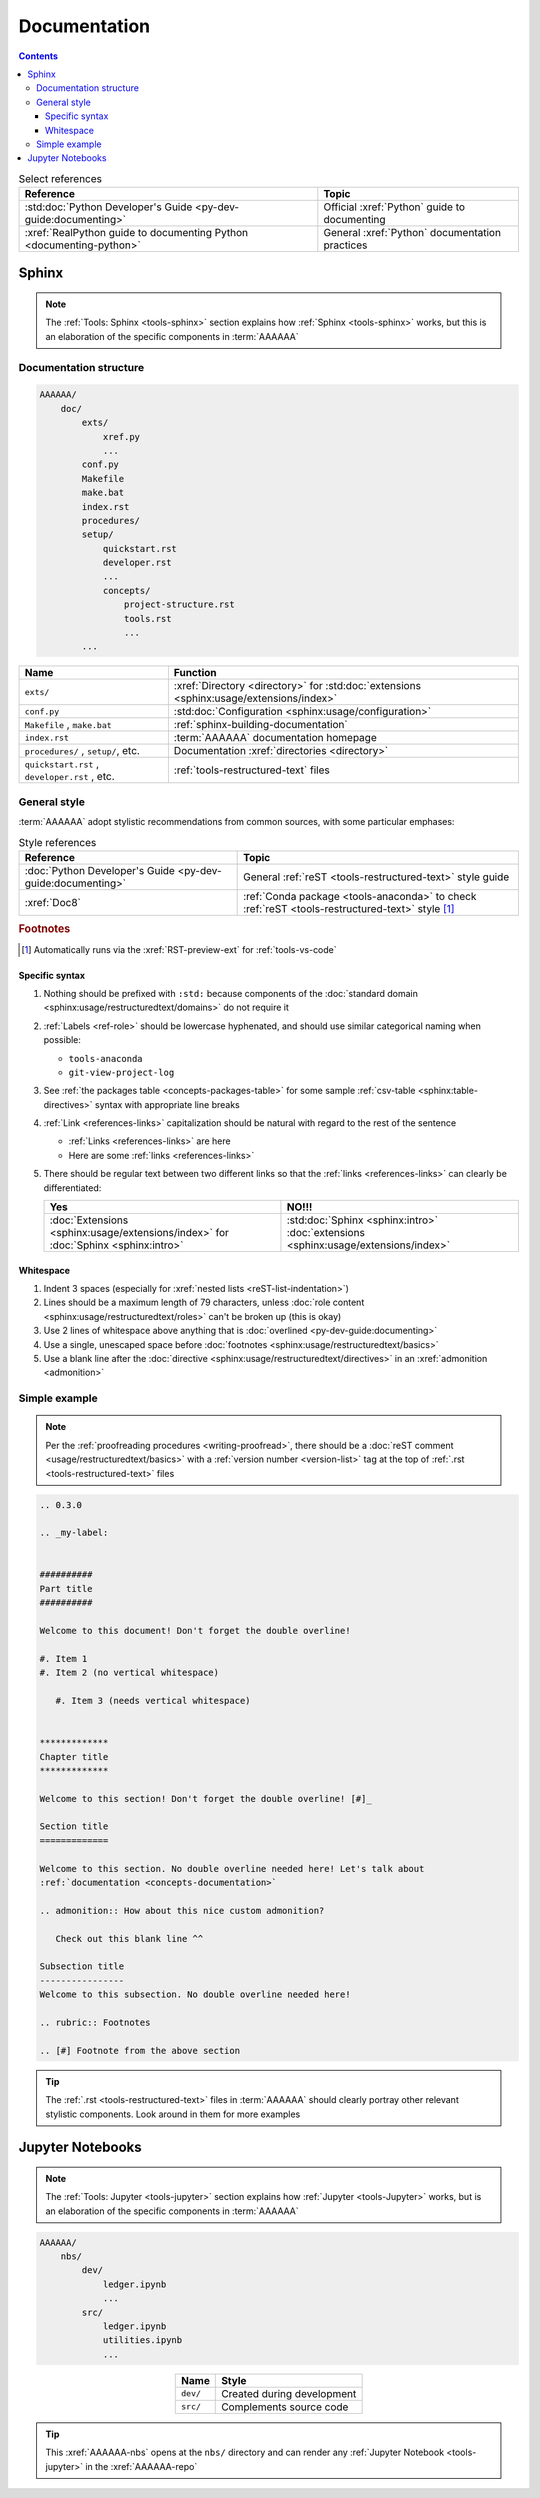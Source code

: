 .. db615a5

.. _concepts-documentation:


#############
Documentation
#############

.. contents:: Contents
   :local:

.. csv-table:: Select references
   :header: "Reference", "Topic"
   :align: center

   :std:doc:`Python Developer's Guide <py-dev-guide:documenting>`, "Official
   :xref:`Python` guide to documenting"
   :xref:`RealPython guide to documenting Python <documenting-python>`, "
   General :xref:`Python` documentation practices"


******
Sphinx
******

.. note::

   The :ref:`Tools: Sphinx <tools-sphinx>` section explains how
   :ref:`Sphinx <tools-sphinx>` works, but this is an elaboration of the
   specific components in :term:`AAAAAA`

Documentation structure
=======================

.. code-block:: none

   AAAAAA/
       doc/
           exts/
               xref.py
               ...
           conf.py
           Makefile
           make.bat
           index.rst
           procedures/
           setup/
               quickstart.rst
               developer.rst
               ...
               concepts/
                   project-structure.rst
                   tools.rst
                   ...
           ...

.. csv-table::
   :header: "Name", "Function"
   :align: center

   ``exts/``, ":xref:`Directory <directory>` for
   :std:doc:`extensions <sphinx:usage/extensions/index>`"
   ``conf.py``, :std:doc:`Configuration <sphinx:usage/configuration>`
   "``Makefile`` , ``make.bat``", :ref:`sphinx-building-documentation`
   ``index.rst`` , :term:`AAAAAA` documentation homepage
   "``procedures/`` , ``setup/``, etc.", "
   Documentation :xref:`directories <directory>`"
   "``quickstart.rst`` , ``developer.rst`` , etc. ", "
   :ref:`tools-restructured-text` files"

.. _concepts-documentation-style:

General style
=============

:term:`AAAAAA` adopt stylistic recommendations from common sources, with some
particular emphases:

.. csv-table:: Style references
   :header: "Reference", "Topic"
   :align: center

   :doc:`Python Developer's Guide <py-dev-guide:documenting>`, "General
   :ref:`reST <tools-restructured-text>` style guide"
   :xref:`Doc8`, ":ref:`Conda package <tools-anaconda>` to check
   :ref:`reST <tools-restructured-text>` style [#]_"

.. rubric:: Footnotes

.. [#] Automatically runs via the :xref:`RST-preview-ext` for
   :ref:`tools-vs-code`

Specific syntax
---------------

#. Nothing should be prefixed with ``:std:`` because components of the
   :doc:`standard domain <sphinx:usage/restructuredtext/domains>` do not
   require it
#. :ref:`Labels <ref-role>` should be lowercase hyphenated, and should use
   similar categorical naming when possible:

   * ``tools-anaconda``
   * ``git-view-project-log``

#. See :ref:`the packages table <concepts-packages-table>` for some sample
   :ref:`csv-table <sphinx:table-directives>` syntax with appropriate line
   breaks
#. :ref:`Link <references-links>` capitalization should be natural with regard
   to the rest of the sentence

   * :ref:`Links <references-links>` are here
   * Here are some :ref:`links <references-links>`

#. There should be regular text between two different links so that the
   :ref:`links <references-links>` can clearly be differentiated:

   .. csv-table::
      :header: Yes, NO!!!
      :align: center

      ":doc:`Extensions <sphinx:usage/extensions/index>` for
      :doc:`Sphinx <sphinx:intro>`", ":std:doc:`Sphinx <sphinx:intro>`
      :doc:`extensions <sphinx:usage/extensions/index>`"

Whitespace
----------

#. Indent 3 spaces (especially for
   :xref:`nested lists <reST-list-indentation>`)
#. Lines should be a maximum length of 79 characters, unless
   :doc:`role content <sphinx:usage/restructuredtext/roles>` can't be broken up
   (this is okay)
#. Use 2 lines of whitespace above anything that is
   :doc:`overlined <py-dev-guide:documenting>`
#. Use a single, unescaped space before
   :doc:`footnotes <sphinx:usage/restructuredtext/basics>`
#. Use a blank line after the
   :doc:`directive <sphinx:usage/restructuredtext/directives>` in an
   :xref:`admonition <admonition>`

.. _concepts-documentation-example:

Simple example
==============

.. note::

   Per the :ref:`proofreading procedures <writing-proofread>`, there should be
   a :doc:`reST comment <usage/restructuredtext/basics>` with a
   :ref:`version number <version-list>` tag at the top of
   :ref:`.rst <tools-restructured-text>` files

.. code-block:: rest

   .. 0.3.0

   .. _my-label:


   ##########
   Part title
   ##########

   Welcome to this document! Don't forget the double overline!

   #. Item 1
   #. Item 2 (no vertical whitespace)

      #. Item 3 (needs vertical whitespace)


   *************
   Chapter title
   *************

   Welcome to this section! Don't forget the double overline! [#]_

   Section title
   =============

   Welcome to this section. No double overline needed here! Let's talk about
   :ref:`documentation <concepts-documentation>`

   .. admonition:: How about this nice custom admonition?

      Check out this blank line ^^

   Subsection title
   ----------------
   Welcome to this subsection. No double overline needed here!

   .. rubric:: Footnotes

   .. [#] Footnote from the above section

.. tip::

   The :ref:`.rst <tools-restructured-text>` files in :term:`AAAAAA` should
   clearly portray other relevant stylistic components. Look around in them for
   more examples


*****************
Jupyter Notebooks
*****************

.. note::

   The :ref:`Tools: Jupyter <tools-jupyter>` section explains how
   :ref:`Jupyter <tools-Jupyter>` works, but is an elaboration of the specific
   components in :term:`AAAAAA`

.. code-block:: none

   AAAAAA/
       nbs/
           dev/
               ledger.ipynb
               ...
           src/
               ledger.ipynb
               utilities.ipynb
               ...

.. csv-table::
   :header: "Name", "Style"
   :align: center

   ``dev/``, Created during development
   ``src/``, Complements source code


.. tip::
   This :xref:`AAAAAA-nbs` opens at the ``nbs/`` directory and can render any
   :ref:`Jupyter Notebook <tools-jupyter>` in the :xref:`AAAAAA-repo`
